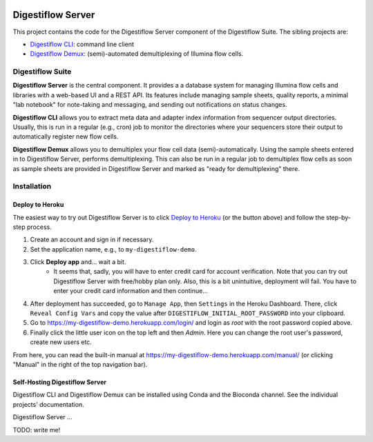 .. image:: https://readthedocs.org/projects/digestiflow-server/badge/?version=master
    :target: https://digestiflow-server.readthedocs.io/en/master/?badge=master
    :alt: Documentation Status

.. image:: https://img.shields.io/travis/bihealth/digestiflow-server.svg
    :target: https://travis-ci.org/bihealth/digestiflow-server

.. image:: https://img.shields.io/badge/License-MIT-green.svg
    :target: https://opensource.org/licenses/MIT

.. image:: https://api.codacy.com/project/badge/Grade/7e9c21b3ba844a1588a7d7fa6e4f82d4
    :target: https://www.codacy.com/app/bihealth/digestiflow-server?utm_source=github.com&amp;utm_medium=referral&amp;utm_content=bihealth/digestiflow-server&amp;utm_campaign=Badge_Grade

.. image:: https://api.codacy.com/project/badge/Coverage/7e9c21b3ba844a1588a7d7fa6e4f82d4
    :target: https://www.codacy.com/app/bihealth/digestiflow-server?utm_source=github.com&amp;utm_medium=referral&amp;utm_content=bihealth/digestiflow-server&amp;utm_campaign=Badge_Coverage

.. image:: https://www.herokucdn.com/deploy/button.svg
    :height: 20px
    :alt: Deploy to Heroku
    :target: https://heroku.com/deploy?template=https://github.com/bihealth/digestiflow-server/tree/master

===============
Digestiflow Server
===============

This project contains the code for the Digestiflow Server component of the Digestiflow Suite.
The sibling projects are:

- `Digestiflow CLI <https://github.com/bihealth/digestiflow-cli>`_: command line client
- `Digestiflow Demux <https://github.com/bihealth/digestiflow-demux>`_: (semi)-automated demultiplexing of Illumina flow cells.

-----------------
Digestiflow Suite
-----------------

**Digestiflow Server** is the central component.
It provides a a database system for managing Illumina flow cells and libraries with a web-based UI and a REST API.
Its features include managing sample sheets, quality reports, a minimal "lab notebook" for note-taking and messaging, and sending out notifications on status changes.

**Digestiflow CLI** allows you to extract meta data and adapter index information from sequencer output directories.
Usually, this is run in a regular (e.g., cron) job to monitor the directories where your sequencers store their output to automatically register new flow cells.

**Digestiflow Demux** allows you to demultiplex your flow cell data (semi)-automatically.
Using the sample sheets entered in to Digestiflow Server, performs demultiplexing.
This can also be run in a regular job to demultiplex flow cells as soon as sample sheets are provided in Digestiflow Server and marked as "ready for demultiplexing" there.

------------
Installation
------------

Deploy to Heroku
================

The easiest way to try out Digestiflow Server is to click `Deploy to Heroku <https://heroku.com/deploy?template=https://github.com/bihealth/digestiflow-server/tree/master>`_ (or the button above) and follow the step-by-step process.

1. Create an account and sign in if necessary.
2. Set the application name, e.g., to ``my-digestiflow-demo``.
3. Click **Deploy app** and... wait a bit.
    - It seems that, sadly, you will have to enter credit card for account verification.
      Note that you can try out Digestiflow Server with free/hobby plan only.
      Also, this is a bit unintuitive, deployment will fail.
      You have to enter your credit card information and then continue...
4. After deployment has succeeded, go to ``Manage App``, then ``Settings`` in the Heroku Dashboard.
   There, click ``Reveal Config Vars`` and copy the value after ``DIGESTIFLOW_INITIAL_ROOT_PASSWORD`` into your clipboard.
5. Go to https://my-digestiflow-demo.herokuapp.com/login/ and login as `root` with the root password copied above.
6. Finally click the little user icon on the top left and then `Admin`.
   Here you can change the root user's password, create new users etc.

From here, you can read the built-in manual at https://my-digestiflow-demo.herokuapp.com/manual/ (or clicking "Manual" in the right of the top navigation bar).

Self-Hosting Digestiflow Server
============================

Digestiflow CLI and Digestiflow Demux can be installed using Conda and the Bioconda channel.
See the individual projects' documentation.

Digestiflow Server ...

TODO: write me!
